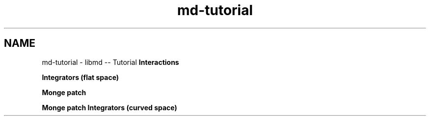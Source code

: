 .TH "md-tutorial" 3 "Tue Sep 29 2020" "Version -0." "libmd" \" -*- nroff -*-
.ad l
.nh
.SH NAME
md-tutorial \- libmd -- Tutorial 
\fBInteractions\fP
.PP
\fBIntegrators (flat space)\fP
.PP
\fBMonge patch\fP
.PP
\fBMonge patch Integrators (curved space)\fP 
